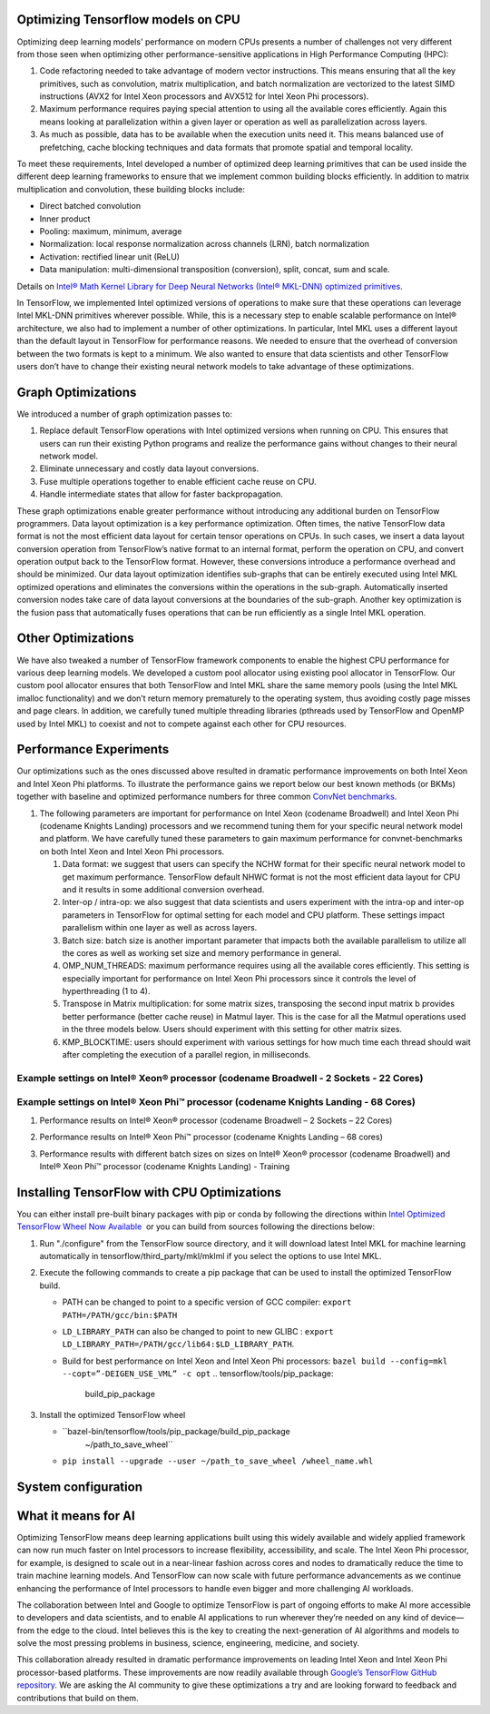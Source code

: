.. tensorflow-opts-ia.rst:


Optimizing Tensorflow models on CPU
===================================

Optimizing deep learning models' performance on modern CPUs presents a
number of challenges not very different from those seen when optimizing
other performance-sensitive applications in High Performance Computing
(HPC):

#. Code refactoring needed to take advantage of modern vector
   instructions. This means ensuring that all the key primitives, such
   as convolution, matrix multiplication, and batch normalization are
   vectorized to the latest SIMD instructions (AVX2 for Intel Xeon
   processors and AVX512 for Intel Xeon Phi processors).
#. Maximum performance requires paying special attention to using all
   the available cores efficiently. Again this means looking at
   parallelization within a given layer or operation as well as
   parallelization across layers.
#. As much as possible, data has to be available when the execution
   units need it. This means balanced use of prefetching, cache blocking
   techniques and data formats that promote spatial and temporal
   locality.

To meet these requirements, Intel developed a number of optimized deep
learning primitives that can be used inside the different deep learning
frameworks to ensure that we implement common building blocks
efficiently. In addition to matrix multiplication and convolution, these
building blocks include:

-  Direct batched convolution
-  Inner product
-  Pooling: maximum, minimum, average
-  Normalization: local response normalization across channels (LRN),
   batch normalization
-  Activation: rectified linear unit (ReLU)
-  Data manipulation: multi-dimensional transposition (conversion),
   split, concat, sum and scale.

Details on \ `Intel® Math Kernel Library for Deep Neural Networks
(Intel® MKL-DNN) optimized primitives </node/699348>`__.

In TensorFlow, we implemented Intel optimized versions of operations to
make sure that these operations can leverage Intel MKL-DNN primitives
wherever possible. While, this is a necessary step to enable scalable
performance on Intel® architecture, we also had to implement a number of
other optimizations. In particular, Intel MKL uses a different layout
than the default layout in TensorFlow for performance reasons. We needed
to ensure that the overhead of conversion between the two formats is
kept to a minimum. We also wanted to ensure that data scientists and
other TensorFlow users don’t have to change their existing neural
network models to take advantage of these optimizations.

|image0|

.. section-1:


Graph Optimizations
===================

We introduced a number of graph optimization passes to:

#. Replace default TensorFlow operations with Intel optimized versions
   when running on CPU. This ensures that users can run their existing
   Python programs and realize the performance gains without changes to
   their neural network model.
#. Eliminate unnecessary and costly data layout conversions.
#. Fuse multiple operations together to enable efficient cache reuse on
   CPU.
#. Handle intermediate states that allow for faster backpropagation.

These graph optimizations enable greater performance without introducing
any additional burden on TensorFlow programmers. Data layout
optimization is a key performance optimization. Often times, the native
TensorFlow data format is not the most efficient data layout for certain
tensor operations on CPUs. In such cases, we insert a data layout
conversion operation from TensorFlow’s native format to an internal
format, perform the operation on CPU, and convert operation output back
to the TensorFlow format. However, these conversions introduce a
performance overhead and should be minimized. Our data layout
optimization identifies sub-graphs that can be entirely executed using
Intel MKL optimized operations and eliminates the conversions within the
operations in the sub-graph. Automatically inserted conversion nodes
take care of data layout conversions at the boundaries of the sub-graph.
Another key optimization is the fusion pass that automatically fuses
operations that can be run efficiently as a single Intel MKL operation.

.. section-2:


Other Optimizations
===================

We have also tweaked a number of TensorFlow framework components to
enable the highest CPU performance for various deep learning models. We
developed a custom pool allocator using existing pool allocator in
TensorFlow. Our custom pool allocator ensures that both TensorFlow and
Intel MKL share the same memory pools (using the Intel MKL imalloc
functionality) and we don’t return memory prematurely to the operating
system, thus avoiding costly page misses and page clears. In addition,
we carefully tuned multiple threading libraries (pthreads used by
TensorFlow and OpenMP used by Intel MKL) to coexist and not to compete
against each other for CPU resources.

.. section-3:

 
Performance Experiments
=======================

Our optimizations such as the ones discussed above resulted in dramatic
performance improvements on both Intel Xeon and Intel Xeon Phi
platforms. To illustrate the performance gains we report below our best
known methods (or BKMs) together with baseline and optimized performance
numbers for three common `ConvNet
benchmarks <https://github.com/soumith/convnet-benchmarks>`__.

#. The following parameters are important for performance on Intel Xeon
   (codename Broadwell) and Intel Xeon Phi (codename Knights Landing)
   processors and we recommend tuning them for your specific neural
   network model and platform. We have carefully tuned these parameters
   to gain maximum performance for convnet-benchmarks on both Intel Xeon
   and Intel Xeon Phi processors.

   #. Data format: we suggest that users can specify the NCHW format for
      their specific neural network model to get maximum performance.
      TensorFlow default NHWC format is not the most efficient data
      layout for CPU and it results in some additional conversion
      overhead.
   #. Inter-op / intra-op: we also suggest that data scientists and
      users experiment with the intra-op and inter-op parameters in
      TensorFlow for optimal setting for each model and CPU platform.
      These settings impact parallelism within one layer as well as
      across layers.
   #. Batch size: batch size is another important parameter that impacts
      both the available parallelism to utilize all the cores as well as
      working set size and memory performance in general.
   #. OMP_NUM_THREADS: maximum performance requires using all the
      available cores efficiently. This setting is especially important
      for performance on Intel Xeon Phi processors since it controls the
      level of hyperthreading (1 to 4).
   #. Transpose in Matrix multiplication: for some matrix sizes,
      transposing the second input matrix b provides better performance
      (better cache reuse) in Matmul layer. This is the case for all the
      Matmul operations used in the three models below. Users should
      experiment with this setting for other matrix sizes.
   #. KMP_BLOCKTIME: users should experiment with various settings for
      how much time each thread should wait after completing the
      execution of a parallel region, in milliseconds.

Example settings on Intel® Xeon® processor (codename Broadwell - 2 Sockets - 22 Cores)
--------------------------------------------------------------------------------------

|image1|

Example settings on Intel® Xeon Phi™ processor (codename Knights Landing - 68 Cores)
------------------------------------------------------------------------------------

|image2|

#. Performance results on Intel® Xeon® processor (codename Broadwell – 2
   Sockets – 22 Cores)

   |image3|

#. Performance results on Intel® Xeon Phi™ processor (codename Knights
   Landing – 68 cores)

   |image4|

#. Performance results with different batch sizes on sizes on Intel®
   Xeon® processor (codename Broadwell) and Intel® Xeon Phi™ processor
   (codename Knights Landing) - Training

   |image5|

   |image6|

   |image7|

.. section-4:

 
Installing TensorFlow with CPU Optimizations
============================================

You can either install pre-built binary packages with pip or conda by
following the directions within `Intel Optimized TensorFlow Wheel Now
Available`_  or you can build from sources following the directions below:

#. Run "./configure" from the TensorFlow source directory, and it will
   download latest Intel MKL for machine learning automatically in
   tensorflow/third_party/mkl/mklml if you select the options to use
   Intel MKL.
#. Execute the following commands to create a pip package that can be
   used to install the optimized TensorFlow build.

   -  PATH can be changed to point to a specific version of GCC
      compiler:
      ``export PATH=/PATH/gcc/bin:$PATH``
   -  ``LD_LIBRARY_PATH`` can also be changed to point to new GLIBC :
      ``export LD_LIBRARY_PATH=/PATH/gcc/lib64:$LD_LIBRARY_PATH``.
   -  Build for best performance on Intel Xeon and Intel Xeon Phi
      processors:
      ``bazel build --config=mkl --copt=”-DEIGEN_USE_VML” -c opt``
      .. tensorflow/tools/pip_package:
         build_pip_package

#. Install the optimized TensorFlow wheel

   - ``bazel-bin/tensorflow/tools/pip_package/build_pip_package
      ~/path_to_save_wheel``
   - ``pip install --upgrade --user ~/path_to_save_wheel /wheel_name.whl``

.. section-5:

 

System configuration
====================

|image8|

.. section-6:

 

What it means for AI
====================

Optimizing TensorFlow means deep learning applications built using this
widely available and widely applied framework can now run much faster on
Intel processors to increase flexibility, accessibility, and scale. The
Intel Xeon Phi processor, for example, is designed to scale out in a
near-linear fashion across cores and nodes to dramatically reduce the
time to train machine learning models. And TensorFlow can now scale with
future performance advancements as we continue enhancing the performance
of Intel processors to handle even bigger and more challenging AI
workloads.

The collaboration between Intel and Google to optimize TensorFlow is
part of ongoing efforts to make AI more accessible to developers and
data scientists, and to enable AI applications to run wherever they’re
needed on any kind of device—from the edge to the cloud. Intel believes
this is the key to creating the next-generation of AI algorithms and
models to solve the most pressing problems in business, science,
engineering, medicine, and society.

This collaboration already resulted in dramatic performance improvements
on leading Intel Xeon and Intel Xeon Phi processor-based platforms.
These improvements are now readily available through 
`Google’s TensorFlow GitHub repository`_. We are asking the AI community 
to give these optimizations a try and are looking forward to feedback and 
contributions that build on them.




.. |image0| image:: https://software.intel.com/sites/default/files/managed/55/5d/tensorflow-optimizations-img-01.png
.. |image1| image:: https://software.intel.com/sites/default/files/managed/55/5d/tensorflow-optimizations-img-02.png
.. |image2| image:: https://software.intel.com/sites/default/files/managed/55/5d/tensorflow-optimizations-img-03.png
.. |image3| image:: https://software.intel.com/sites/default/files/managed/55/5d/tensorflow-optimizations-img-04.png
.. |image4| image:: https://software.intel.com/sites/default/files/managed/55/5d/tensorflow-optimizations-img-05.png
.. |image5| image:: https://software.intel.com/sites/default/files/managed/55/5d/tensorflow-optimizations-img-06.png
.. |image6| image:: https://software.intel.com/sites/default/files/managed/55/5d/tensorflow-optimizations-img-07.png
.. |image7| image:: https://software.intel.com/sites/default/files/managed/55/5d/tensorflow-optimizations-img-08.png
.. |image8| image:: https://software.intel.com/sites/default/files/managed/55/5d/tensorflow-optimizations-img-09.png





.. _Google’s TensorFlow GitHub repository: https://github.com/tensorflow
.. _Intel Optimized TensorFlow Wheel Now Available: https://software.intel.com/en-us/articles/intel-optimized-tensorflow-wheel-now-available





